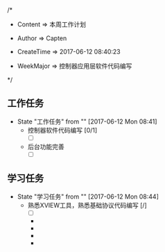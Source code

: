 
/*

 * Content      => 本周工作计划
   
 * Author       => Capten

 * CreateTime   => 2017-06-12 08:40:23
   
 * WeekMajor    => 控制器应用层软件代码编写   
 */

** 工作任务 
   - State "工作任务"   from ""           [2017-06-12 Mon 08:41]
     - 控制器软件代码编写 [0/1]
       - [ ]
     - 后台功能完善
       - [ ]
** 学习任务 
   - State "学习任务"   from ""           [2017-06-12 Mon 08:44]
     - 熟悉XVIEW工具，熟悉基础协议代码编写 [/]
       - [ ]
     



       - 

       - 

       - 

       - 

     
